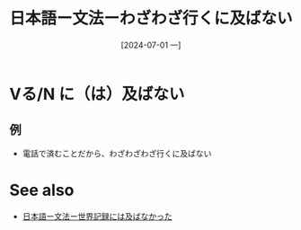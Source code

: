 :PROPERTIES:
:ID:       3e1c8135-7b63-4eea-8d64-6962ca281e02
:END:
#+title: 日本語ー文法ーわざわざ行くに及ばない
#+date: [2024-07-01 一]
#+last_modified: [2024-07-01 一 05:19]

* Vる/N に（は）及ばない
** 例
- 電話で済むことだから、わざわざわざ行くに及ばない



* See also
- [[id:55f349d2-3f48-4684-ac1c-bbcdb7c2c396][日本語ー文法ー世界記録には及ばなかった]]
